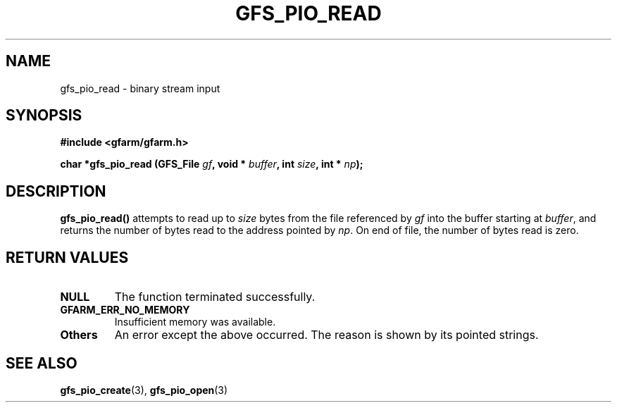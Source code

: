 .\" This manpage has been automatically generated by docbook2man 
.\" from a DocBook document.  This tool can be found at:
.\" <http://shell.ipoline.com/~elmert/comp/docbook2X/> 
.\" Please send any bug reports, improvements, comments, patches, 
.\" etc. to Steve Cheng <steve@ggi-project.org>.
.TH "GFS_PIO_READ" "3" "18 March 2003" "Gfarm" ""
.SH NAME
gfs_pio_read \- binary stream input
.SH SYNOPSIS
.sp
\fB#include <gfarm/gfarm.h>
.sp
char *gfs_pio_read (GFS_File \fIgf\fB, void * \fIbuffer\fB, int \fIsize\fB, int * \fInp\fB);
\fR
.SH "DESCRIPTION"
.PP
\fBgfs_pio_read()\fR attempts to read up to \fIsize\fR bytes from the
file referenced by \fIgf\fR into the buffer starting at \fIbuffer\fR,
and returns the number of bytes read to the address pointed by
\fInp\fR.  On end of file, the number of bytes read is zero.
.SH "RETURN VALUES"
.TP
\fBNULL\fR
The function terminated successfully.
.TP
\fBGFARM_ERR_NO_MEMORY\fR
Insufficient memory was available.
.TP
\fBOthers\fR
An error except the above occurred.  The reason is shown by its
pointed strings.
.SH "SEE ALSO"
.PP
\fBgfs_pio_create\fR(3),
\fBgfs_pio_open\fR(3)
